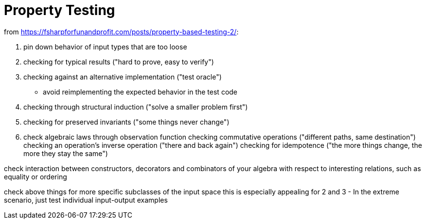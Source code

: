 = Property Testing

from https://fsharpforfunandprofit.com/posts/property-based-testing-2/:

1. pin down behavior of input types that are too loose
2. checking for typical results ("hard to prove, easy to verify")
3. checking against an alternative implementation ("test oracle")
  - avoid reimplementing the expected behavior in the test code
4. checking through structural induction ("solve a smaller problem first")
5. checking for preserved invariants ("some things never change")

6. check algebraic laws through observation function
checking commutative operations ("different paths, same destination")
checking an operation's inverse operation ("there and back again")
checking for idempotence ("the more things change, the more they stay the same")

check interaction between constructors, decorators and combinators of your algebra with respect to interesting relations,
such as equality or ordering

check above things for more specific subclasses of the input space
  this is especially appealing for 2 and 3
  - In the extreme scenario, just test individual input-output examples
